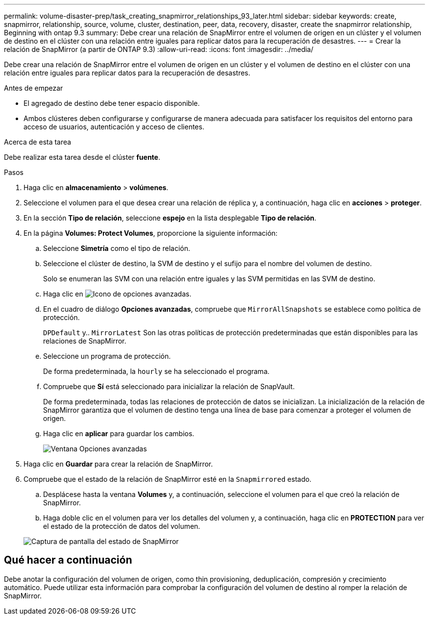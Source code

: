 ---
permalink: volume-disaster-prep/task_creating_snapmirror_relationships_93_later.html 
sidebar: sidebar 
keywords: create, snapmirror, relationship, source, volume, cluster, destination, peer, data, recovery, disaster, create the snapmirror relationship, Beginning with ontap 9.3 
summary: Debe crear una relación de SnapMirror entre el volumen de origen en un clúster y el volumen de destino en el clúster con una relación entre iguales para replicar datos para la recuperación de desastres. 
---
= Crear la relación de SnapMirror (a partir de ONTAP 9.3)
:allow-uri-read: 
:icons: font
:imagesdir: ../media/


[role="lead"]
Debe crear una relación de SnapMirror entre el volumen de origen en un clúster y el volumen de destino en el clúster con una relación entre iguales para replicar datos para la recuperación de desastres.

.Antes de empezar
* El agregado de destino debe tener espacio disponible.
* Ambos clústeres deben configurarse y configurarse de manera adecuada para satisfacer los requisitos del entorno para acceso de usuarios, autenticación y acceso de clientes.


.Acerca de esta tarea
Debe realizar esta tarea desde el clúster *fuente*.

.Pasos
. Haga clic en *almacenamiento* > *volúmenes*.
. Seleccione el volumen para el que desea crear una relación de réplica y, a continuación, haga clic en *acciones* > *proteger*.
. En la sección *Tipo de relación*, seleccione *espejo* en la lista desplegable *Tipo de relación*.
. En la página *Volumes: Protect Volumes*, proporcione la siguiente información:
+
.. Seleccione *Simetría* como el tipo de relación.
.. Seleccione el clúster de destino, la SVM de destino y el sufijo para el nombre del volumen de destino.
+
Solo se enumeran las SVM con una relación entre iguales y las SVM permitidas en las SVM de destino.

.. Haga clic en image:../media/advanced_options_icon_disaster.gif["Icono de opciones avanzadas"].
.. En el cuadro de diálogo *Opciones avanzadas*, compruebe que `MirrorAllSnapshots` se establece como política de protección.
+
`DPDefault` y.. `MirrorLatest` Son las otras políticas de protección predeterminadas que están disponibles para las relaciones de SnapMirror.

.. Seleccione un programa de protección.
+
De forma predeterminada, la `hourly` se ha seleccionado el programa.

.. Compruebe que *Sí* está seleccionado para inicializar la relación de SnapVault.
+
De forma predeterminada, todas las relaciones de protección de datos se inicializan. La inicialización de la relación de SnapMirror garantiza que el volumen de destino tenga una línea de base para comenzar a proteger el volumen de origen.

.. Haga clic en *aplicar* para guardar los cambios.
+
image::../media/snapmirror_advanced_options_93.gif[Ventana Opciones avanzadas]



. Haga clic en *Guardar* para crear la relación de SnapMirror.
. Compruebe que el estado de la relación de SnapMirror esté en la `Snapmirrored` estado.
+
.. Desplácese hasta la ventana *Volumes* y, a continuación, seleccione el volumen para el que creó la relación de SnapMirror.
.. Haga doble clic en el volumen para ver los detalles del volumen y, a continuación, haga clic en *PROTECTION* para ver el estado de la protección de datos del volumen.


+
image::../media/snapmirror_9_3.gif[Captura de pantalla del estado de SnapMirror]





== Qué hacer a continuación

Debe anotar la configuración del volumen de origen, como thin provisioning, deduplicación, compresión y crecimiento automático. Puede utilizar esta información para comprobar la configuración del volumen de destino al romper la relación de SnapMirror.
